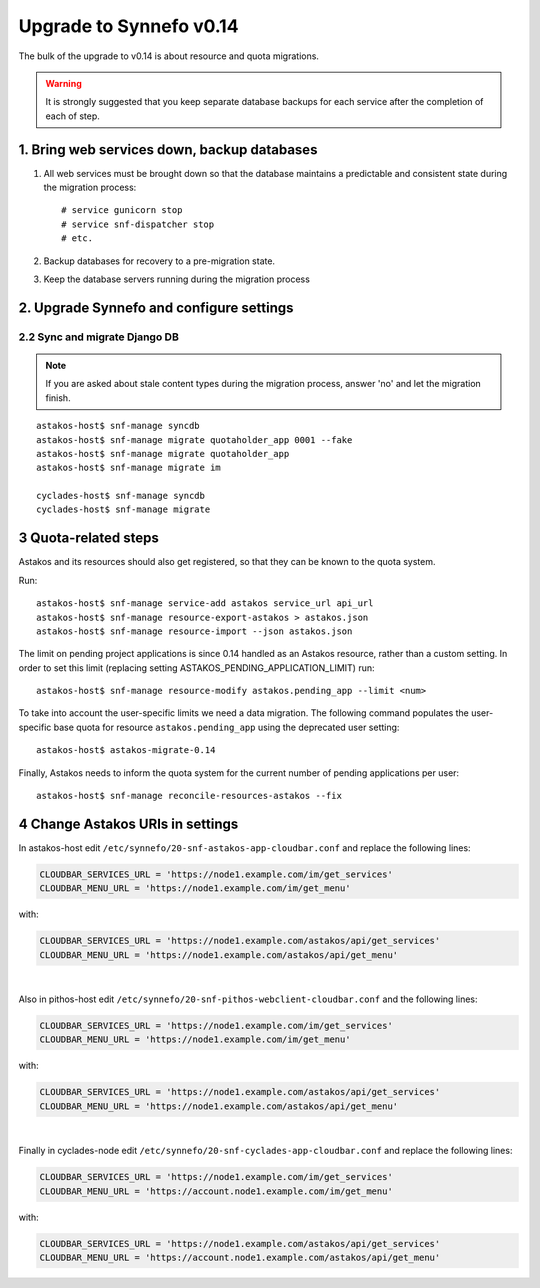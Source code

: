 Upgrade to Synnefo v0.14
^^^^^^^^^^^^^^^^^^^^^^^^

The bulk of the upgrade to v0.14 is about resource and quota migrations.


.. warning::

    It is strongly suggested that you keep separate database backups
    for each service after the completion of each of step.

1. Bring web services down, backup databases
============================================

1. All web services must be brought down so that the database maintains a
   predictable and consistent state during the migration process::

    # service gunicorn stop
    # service snf-dispatcher stop
    # etc.

2. Backup databases for recovery to a pre-migration state.

3. Keep the database servers running during the migration process


2. Upgrade Synnefo and configure settings
=========================================

2.2 Sync and migrate Django DB
------------------------------

.. note::

   If you are asked about stale content types during the migration process,
   answer 'no' and let the migration finish.

::

    astakos-host$ snf-manage syncdb
    astakos-host$ snf-manage migrate quotaholder_app 0001 --fake
    astakos-host$ snf-manage migrate quotaholder_app
    astakos-host$ snf-manage migrate im

    cyclades-host$ snf-manage syncdb
    cyclades-host$ snf-manage migrate


3 Quota-related steps
=====================

Astakos and its resources should also get registered, so that they can
be known to the quota system.

Run::

    astakos-host$ snf-manage service-add astakos service_url api_url
    astakos-host$ snf-manage resource-export-astakos > astakos.json
    astakos-host$ snf-manage resource-import --json astakos.json

The limit on pending project applications is since 0.14 handled as an
Astakos resource, rather than a custom setting. In order to set this
limit (replacing setting ASTAKOS_PENDING_APPLICATION_LIMIT) run::

    astakos-host$ snf-manage resource-modify astakos.pending_app --limit <num>

To take into account the user-specific limits we need a data migration. The
following command populates the user-specific base quota for resource
``astakos.pending_app`` using the deprecated user setting::

    astakos-host$ astakos-migrate-0.14

Finally, Astakos needs to inform the quota system for the current number
of pending applications per user::

    astakos-host$ snf-manage reconcile-resources-astakos --fix

4 Change Astakos URIs in settings
=================================

In astakos-host edit ``/etc/synnefo/20-snf-astakos-app-cloudbar.conf`` and replace
the following lines:

.. code-block:: console

    CLOUDBAR_SERVICES_URL = 'https://node1.example.com/im/get_services'
    CLOUDBAR_MENU_URL = 'https://node1.example.com/im/get_menu'

with:

.. code-block:: console

    CLOUDBAR_SERVICES_URL = 'https://node1.example.com/astakos/api/get_services'
    CLOUDBAR_MENU_URL = 'https://node1.example.com/astakos/api/get_menu'

|

Also in pithos-host edit ``/etc/synnefo/20-snf-pithos-webclient-cloudbar.conf``
and the following lines:

.. code-block:: console

    CLOUDBAR_SERVICES_URL = 'https://node1.example.com/im/get_services'
    CLOUDBAR_MENU_URL = 'https://node1.example.com/im/get_menu'

with:

.. code-block:: console

    CLOUDBAR_SERVICES_URL = 'https://node1.example.com/astakos/api/get_services'
    CLOUDBAR_MENU_URL = 'https://node1.example.com/astakos/api/get_menu'

|

Finally in cyclades-node edit ``/etc/synnefo/20-snf-cyclades-app-cloudbar.conf``
and replace the following lines:

.. code-block:: console

   CLOUDBAR_SERVICES_URL = 'https://node1.example.com/im/get_services'
   CLOUDBAR_MENU_URL = 'https://account.node1.example.com/im/get_menu'

with:

.. code-block:: console

   CLOUDBAR_SERVICES_URL = 'https://node1.example.com/astakos/api/get_services'
   CLOUDBAR_MENU_URL = 'https://account.node1.example.com/astakos/api/get_menu'
